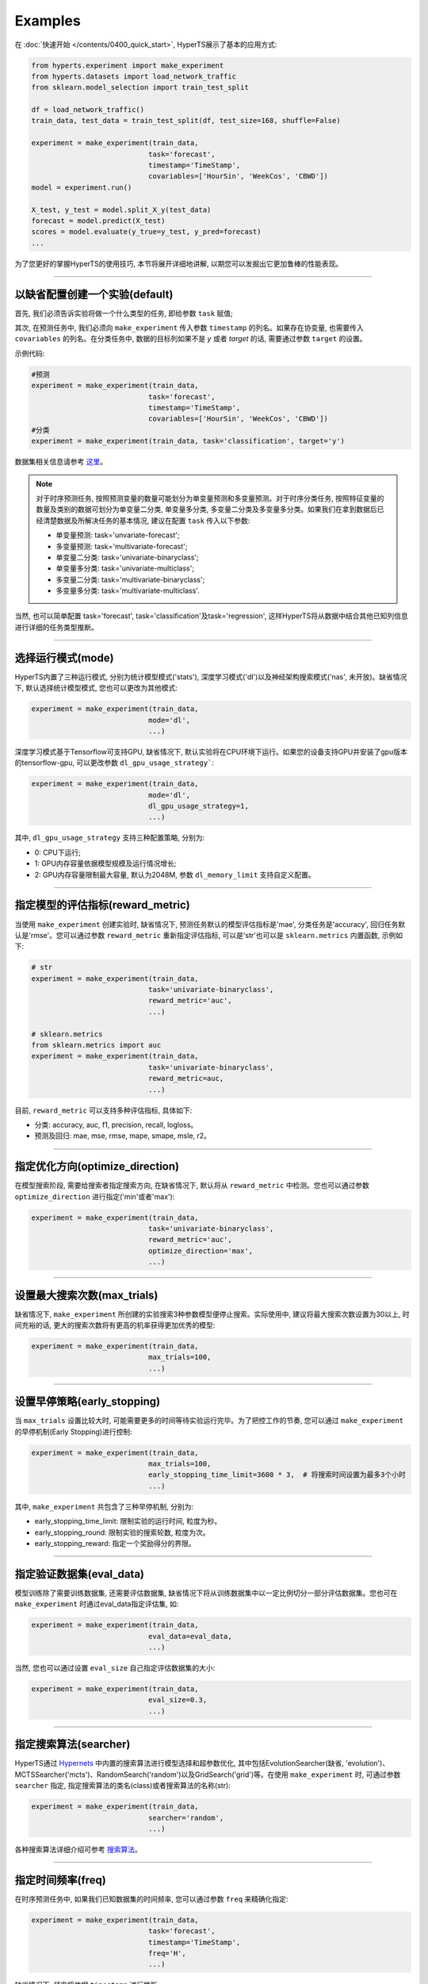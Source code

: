 Examples
########

在 :doc:`快速开始 </contents/0400_quick_start>`, HyperTS展示了基本的应用方式:

.. code-block:: python

  from hyperts.experiment import make_experiment
  from hyperts.datasets import load_network_traffic
  from sklearn.model_selection import train_test_split

  df = load_network_traffic()
  train_data, test_data = train_test_split(df, test_size=168, shuffle=False)

  experiment = make_experiment(train_data, 
                              task='forecast',
                              timestamp='TimeStamp',
                              covariables=['HourSin', 'WeekCos', 'CBWD'])
  model = experiment.run()

  X_test, y_test = model.split_X_y(test_data)
  forecast = model.predict(X_test)
  scores = model.evaluate(y_true=y_test, y_pred=forecast)
  ...

为了您更好的掌握HyperTS的使用技巧, 本节将展开详细地讲解, 以期您可以发掘出它更加鲁棒的性能表现。

-------------

以缺省配置创建一个实验(default)
===============================

首先, 我们必须告诉实验将做一个什么类型的任务, 即给参数 ``task`` 赋值;

其次, 在预测任务中, 我们必须向 ``make_experiment`` 传入参数 ``timestamp`` 的列名。如果存在协变量, 也需要传入 ``covariables`` 的列名。在分类任务中, 数据的目标列如果不是 *y* 或者 *target* 的话, 需要通过参数 ``target`` 的设置。

示例代码:

.. code-block:: python

  #预测
  experiment = make_experiment(train_data, 
                              task='forecast',
                              timestamp='TimeStamp',
                              covariables=['HourSin', 'WeekCos', 'CBWD'])
  #分类
  experiment = make_experiment(train_data, task='classification', target='y')                            

数据集相关信息请参考 `这里 <https://github.com/DataCanvasIO/HyperTS/blob/main/hyperts/datasets/base.py>`_。

.. note::

  对于时序预测任务, 按照预测变量的数量可能划分为单变量预测和多变量预测。对于时序分类任务, 按照特征变量的数量及类别的数据可划分为单变量二分类, 单变量多分类, 多变量二分类及多变量多分类。如果我们在拿到数据后已经清楚数据及所解决任务的基本情况, 建议在配置 ``task`` 传入以下参数:

  - 单变量预测: task='unvariate-forecast';
  - 多变量预测: task='multivariate-forecast';
  - 单变量二分类: task='univariate-binaryclass';
  - 单变量多分类: task='univariate-multiclass';
  - 多变量二分类: task='multivariate-binaryclass';
  - 多变量多分类: task='multivariate-multiclass'.
  
当然, 也可以简单配置 task='forecast', task='classification'及task='regression', 这样HyperTS将从数据中结合其他已知列信息进行详细的任务类型推断。

----------------

选择运行模式(mode)
==================

HyperTS内置了三种运行模式, 分别为统计模型模式('stats'), 深度学习模式('dl')以及神经架构搜索模式('nas', 未开放)。缺省情况下, 默认选择统计模型模式, 您也可以更改为其他模式:

.. code-block:: python

  experiment = make_experiment(train_data, 
                              mode='dl',
                              ...)                            

深度学习模式基于Tensorflow可支持GPU, 缺省情况下, 默认实验将在CPU环境下运行。如果您的设备支持GPU并安装了gpu版本的tensorflow-gpu, 可以更改参数 ``dl_gpu_usage_strategy```:

.. code-block:: python

  experiment = make_experiment(train_data, 
                              mode='dl',
                              dl_gpu_usage_strategy=1,
                              ...)                            

其中, ``dl_gpu_usage_strategy`` 支持三种配置策略, 分别为:

- 0: CPU下运行;
- 1: GPU内存容量依据模型规模及运行情况增长;
- 2: GPU内存容量限制最大容量, 默认为2048M, 参数 ``dl_memory_limit`` 支持自定义配置。

------------------

指定模型的评估指标(reward_metric)
=================================

当使用 ``make_experiment`` 创建实验时, 缺省情况下, 预测任务默认的模型评估指标是'mae', 分类任务是'accuracy', 回归任务默认是'rmse'。您可以通过参数 ``reward_metric`` 重新指定评估指标, 可以是'str'也可以是 ``sklearn.metrics`` 内置函数, 示例如下:

.. code-block:: python

  # str
  experiment = make_experiment(train_data, 
                              task='univariate-binaryclass',
                              reward_metric='auc',
                              ...)  

  # sklearn.metrics
  from sklearn.metrics import auc
  experiment = make_experiment(train_data, 
                              task='univariate-binaryclass',
                              reward_metric=auc,
                              ...)                                                        

目前, ``reward_metric`` 可以支持多种评估指标, 具体如下: 

- 分类: accuracy, auc, f1, precision, recall, logloss。
- 预测及回归: mae, mse, rmse, mape, smape, msle, r2。

------------------

指定优化方向(optimize_direction)
================================

在模型搜索阶段, 需要给搜索者指定搜索方向, 在缺省情况下, 默认将从 ``reward_metric`` 中检测。您也可以通过参数 ``optimize_direction`` 进行指定('min'或者'max'):

.. code-block:: python

  experiment = make_experiment(train_data, 
                              task='univariate-binaryclass',
                              reward_metric='auc',
                              optimize_direction='max',
                              ...)                            

------------------

设置最大搜索次数(max_trials)
============================

缺省情况下, ``make_experiment`` 所创建的实验搜索3种参数模型便停止搜索。实际使用中, 建议将最大搜索次数设置为30以上, 时间充裕的话, 更大的搜索次数将有更高的机率获得更加优秀的模型:

.. code-block:: python

  experiment = make_experiment(train_data, 
                              max_trials=100,
                              ...)                     

------------------

设置早停策略(early_stopping)
============================

当 ``max_trials`` 设置比较大时, 可能需要更多的时间等待实验运行完毕。为了把控工作的节奏, 您可以通过 ``make_experiment`` 的早停机制(Early Stopping)进行控制:

.. code-block:: python

  experiment = make_experiment(train_data, 
                              max_trials=100,
                              early_stopping_time_limit=3600 * 3,  # 将搜索时间设置为最多3个小时
                              ...)    
                        
其中, ``make_experiment`` 共包含了三种早停机制, 分别为:

- early_stopping_time_limit: 限制实验的运行时间, 粒度为秒。
- early_stopping_round: 限制实验的搜索轮数, 粒度为次。
- early_stopping_reward: 指定一个奖励得分的界限。

------------------

指定验证数据集(eval_data)
=========================

模型训练除了需要训练数据集, 还需要评估数据集, 缺省情况下将从训练数据集中以一定比例切分一部分评估数据集。您也可在 ``make_experiment`` 时通过eval_data指定评估集, 如:

.. code-block:: python

  experiment = make_experiment(train_data, 
                              eval_data=eval_data,
                              ...)                           

当然, 您也可以通过设置 ``eval_size`` 自己指定评估数据集的大小:

.. code-block:: python

  experiment = make_experiment(train_data, 
                              eval_size=0.3,
                              ...)                            

------------------

指定搜索算法(searcher)
======================

HyperTS通过 `Hypernets <https://github.com/DataCanvasIO/Hypernets>`_ 中内置的搜索算法进行模型选择和超参数优化, 其中包括EvolutionSearcher(缺省, 'evolution')、MCTSSearcher('mcts')、RandomSearch('random')以及GridSearch('grid')等。在使用 ``make_experiment`` 时, 可通过参数 ``searcher`` 指定, 指定搜索算法的类名(class)或者搜索算法的名称(str):

.. code-block:: python

  experiment = make_experiment(train_data, 
                              searcher='random',
                              ...)                            

各种搜索算法详细介绍可参考 `搜索算法 <https://hypernets.readthedocs.io/en/latest/searchers.html>`_。

------------------

指定时间频率(freq)
==================

在时序预测任务中, 如果我们已知数据集的时间频率, 您可以通过参数 ``freq`` 来精确化指定:

.. code-block:: python

  experiment = make_experiment(train_data, 
                              task='forecast',
                              timestamp='TimeStamp',
                              freq='H',
                              ...) 

缺省情况下, 频率将依据 ``timestamp`` 进行推断。                              

------------------

指定预测窗口(forecast_window)
=============================

当使用深度学习模式进行时序预测时, 您可以结合经验对数据的实际情况分析后, 通过参数 ``forecast_window`` 指定滑动窗口的大小:

.. code-block:: python

  experiment = make_experiment(train_data, 
                              task='forecast',
                              mode='dl',
                              timestamp='TimeStamp',
                              forecast_window=24*7,
                              ...)                            

------------------

固定随机种子(random_state)
==========================

有时为了保证实验结果可以复现, 我们需要保持相同的初始化, 此时, 您可以通过参数 ``random_state`` 固定随机种子:

.. code-block:: python

  experiment = make_experiment(train_data, 
                              random_state=0,
                              ...)                            

------------------

调整日志级别(log_level)
=======================

如果希望在训练过程中看到使用进度信息的话, 可通过log_level指定日志级别。关于日志级别的详细定义可参考python的logging包。 另外, 如果将verbose设置为1的话, 可以得到更详细的信息。例如, 将日志级别设置为'INFO':

.. code-block:: python

  experiment = make_experiment(train_data, 
                              log_level='INFO', 
                              verbose=1,
                              ...)                            

